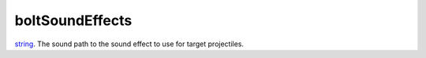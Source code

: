boltSoundEffects
====================================================================================================

`string`_. The sound path to the sound effect to use for target projectiles.

.. _`string`: ../../../lua/type/string.html
